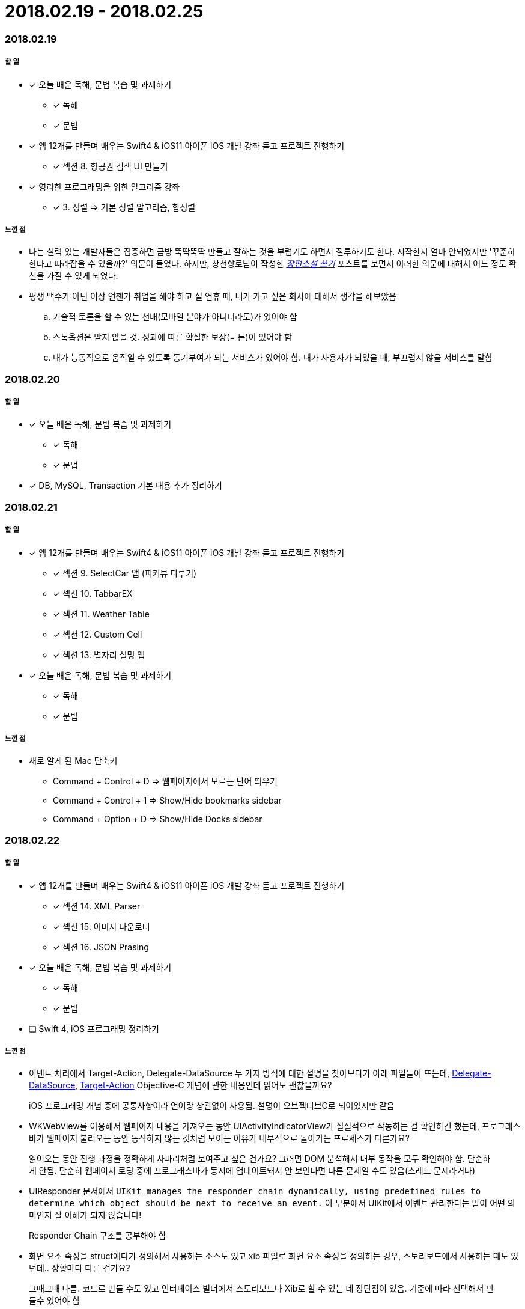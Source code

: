 = 2018.02.19 - 2018.02.25

=== 2018.02.19

===== 할 일 
* [*] 오늘 배운 독해, 문법 복습 및 과제하기
** [*] 독해
** [*] 문법 
* [*] 앱 12개를 만들며 배우는 Swift4 & iOS11 아이폰 iOS 개발 강좌 듣고 프로젝트 진행하기
** [*] 섹션 8. 항공권 검색 UI 만들기
* [*] 영리한 프로그래밍을 위한 알고리즘 강좌
** [*] 3. 정렬 => 기본 정렬 알고리즘, 합정렬

===== 느낀 점
* 나는 실력 있는 개발자들은 집중하면 금방 뚝딱뚝딱 만들고 잘하는 것을 부럽기도 하면서 질투하기도 한다. 시작한지 얼마 안되었지만 '꾸준히 한다고 따라잡을 수 있을까?' 의문이 들었다.
하지만, 창천향로님이 작성한 https://brunch.co.kr/@jojoldu/23[_장편소설 쓰기_] 포스트를 보면서 이러한 의문에 대해서 어느 정도 확신을 가질 수 있게 되었다.
* 평생 백수가 아닌 이상 언젠가 취업을 해야 하고 설 연휴 때, 내가 가고 싶은 회사에 대해서 생각을 해보았음
.. 기술적 토론을 할 수 있는 선배(모바일 분야가 아니더라도)가 있어야 함
.. 스톡옵션은 받지 않을 것. 성과에 따른 확실한 보상(= 돈)이 있어야 함
.. 내가 능동적으로 움직일 수 있도록 동기부여가 되는 서비스가 있어야 함. 내가 사용자가 되었을 때, 부끄럽지 않을 서비스를 말함

=== 2018.02.20

===== 할 일 
* [*] 오늘 배운 독해, 문법 복습 및 과제하기
** [*] 독해
** [*] 문법 
* [*] DB, MySQL, Transaction 기본 내용 추가 정리하기

=== 2018.02.21

===== 할 일 
* [*] 앱 12개를 만들며 배우는 Swift4 & iOS11 아이폰 iOS 개발 강좌 듣고 프로젝트 진행하기
** [*] 섹션 9. SelectCar 앱 (피커뷰 다루기)
** [*] 섹션 10. TabbarEX
** [*] 섹션 11. Weather Table
** [*] 섹션 12. Custom Cell
** [*] 섹션 13. 별자리 설명 앱
* [*] 오늘 배운 독해, 문법 복습 및 과제하기
** [*] 독해
** [*] 문법 

===== 느낀 점
* 새로 알게 된 Mac 단축키
** Command + Control + D => 웹페이지에서 모르는 단어 띄우기
** Command + Control + 1 => Show/Hide bookmarks sidebar
** Command + Option + D => Show/Hide Docks sidebar 

=== 2018.02.22

===== 할 일
* [*] 앱 12개를 만들며 배우는 Swift4 & iOS11 아이폰 iOS 개발 강좌 듣고 프로젝트 진행하기
** [*] 섹션 14. XML Parser
** [*] 섹션 15. 이미지 다운로더
** [*] 섹션 16. JSON Prasing
* [*] 오늘 배운 독해, 문법 복습 및 과제하기
** [*] 독해
** [*] 문법 
* [ ] Swift 4, iOS 프로그래밍 정리하기

===== 느낀 점
* 이벤트 처리에서 Target-Action, Delegate-DataSource 두 가지 방식에 대한 설명을 찾아보다가 아래 파일들이 뜨는데, 
https://developer.apple.com/library/content/documentation/General/Conceptual/CocoaEncyclopedia/DelegatesandDataSources/DelegatesandDataSources.html[Delegate-DataSource], 
https://developer.apple.com/library/content/documentation/General/Conceptual/CocoaEncyclopedia/Target-Action/Target-Action.html#//apple_ref/doc/uid/TP40010810-CH12-SW1[Target-Action] 
Objective-C 개념에 관한 내용인데 읽어도 괜찮을까요?

> iOS 프로그래밍 개념 중에 공통사항이라 언어랑 상관없이 사용됨. 설명이 오브젝티브C로 되어있지만 같음

* WKWebView를 이용해서 웹페이지 내용을 가져오는 동안 UIActivityIndicatorView가 실질적으로 작동하는 걸 확인하긴 했는데, 프로그래스바가 웹페이지 불러오는 동안 동작하지 않는 것처럼 보이는 이유가 내부적으로 돌아가는 프로세스가 다른가요?

> 읽어오는 동안 진행 과정을 정확하게 사파리처럼 보여주고 싶은 건가요? 그러면 DOM 분석해서 내부 동작을 모두 확인해야 함. 단순하게 안됨.
단순히 웹페이지 로딩 중에 프로그래스바가 동시에 업데이트돼서 안 보인다면 다른 문제일 수도 있음(스레드 문제라거나)

* UIResponder 문서에서 `UIKit manages the responder chain dynamically, using predefined rules to determine which object should be next to receive an event.` 이 부분에서 UIKit에서 이벤트 관리한다는 말이 어떤 의미인지 잘 이해가 되지 않습니다!

> Responder Chain 구조를 공부해야 함

* 화면 요소 속성을 struct에다가 정의해서 사용하는 소스도 있고 xib 파일로 화면 요소 속성을 정의하는 경우, 스토리보드에서 사용하는 때도 있던데.. 상황마다 다른 건가요?

> 그때그때 다름. 코드로 만들 수도 있고 인터페이스 빌더에서 스토리보드나 Xib로 할 수 있는 데 장단점이 있음. 기준에 따라 선택해서 만들수 있어야 함

* `앱 12개를 만들며 배우는 Swift4 & iOS11 아이폰 iOS 개발 강좌 듣고 프로젝트 진행하기` 강의를 다 들었다. 내가 인터넷 강의를 제대로 끝낸 것이 얼마 없는데 뿌듯함!!
* 포스트를 보다가 나의 영문 독해는 정상인가 ? 이라는 내용을 봄. 아래 내용 중 Yes가 많다면 영문 독해가 비정상이라는 내용인데, 나는 모두 Yes가 나왔다. 이에 대한 해결책은 포스트에서 일부 발췌해옴
** 글을 읽고 있으면 영어 단어 하나 하나에 대한 우리말 단어들이 머리 속을 스친다.
** 글을 읽을 때에 영어 단어들이 하나 하나 독립적으로 감지된다.
** 문장을 읽으면 부분 부분에서 해당 문법이 뚜렷하게 떠오르면서 그 뜻이 명백해진다.
** 구조가 복잡한 긴 문장을 만나면 순서를 우리말 식으로 바꿔야 하기 때문에 이해하는 시간이 오래 걸린다.
** 문장에 포함된 영어 단어들을 보는 순간 그 의미가 문맥 안에서 동시에 느껴지지는 않지만, 내가 외웠던 단어의 뜻으로 떠오른다.

> 세상 모든 언어가 그렇듯이 영어 역시 감각입니다. 단, 그 감각은 각 개인이 마음대로, 독창적으로 만들어서는 안 되는 것입니다. 그래서 그것을 '고유 감각'이라고 부릅니다.

> 그래서 영어를 습득할 때에 명심해야 할 부분은 바로 그 고유감각이 완벽하게 살아있는 글의 패턴을 익히는 일인데, 많은 양을 읽는 것도 중요하지만 원어민이 아닌 우리가 반드시 병행해야 하는 일은 가끔 완전한 문장이나 문단 또는 글 전체를 입으로, 그것도 빠른 속도로 반복해서 읽고, 가능하다면 전체를 암송하는 것입니다. 이것은 언어의 네 가지 기능을 한꺼번에 높은 수준에서 익히는 지름길입니다. 암송하는 글이 길수록 효과는 증폭됩니다. 스스로 해야 하는 이 반복 리딩은 이 글에서 지적한 어순의 문제점도 자연스럽게 극복하게 해주는 훌륭한 감각 훈련입니다.

> 글을 읽을 때에 눈은 부지런히 문장을 훑어나가고, 두뇌는 심층 의식 속에서 글쓴이와 함께 걸으며 대화 하듯이 이야기의 흐름 속에 몰입되어 있어서 단어나 문자를 의식하지 못하는 경지. 이것은 우리가 도달할 수 없는 피안의 세계가 아니고, 수많은 사람들이 쉽게 찾아가고 있는 강 건너 마을 같은 곳입니다.

* 그리고 이 글을 쓴 저자가 영어 단어 외울때, 위와 같은 맥락으로 외우라고 이야기함. 저자가 하는 이야기는 틀린 이야기가 아닌 것 같아서 이 내용 또한 발췌해서 적어둠

> 영어 단어를 빠르게 익히고, 그것도 올바른 용법과 감각을 함께 익혀서, 단어실력이 Reading, Writing, Listening, Speaking 실력에 바로 직결되게 하려면, 좋은 예문을 외우겠다는 각오로 입으로 반복해서 읽고, 귀로 반복해서 듣는 훈련을 해야 합니다. 이것이 단어공부를 통해서도 영어의 네 가지 기본 기능을 함께 훈련시킬 수 있는 유일한 길입니다. 그리고 기억력의 좋고 나쁨에 상관없이 예문은 누구나 반복적으로 읽을 수 있기 때문에 가장 쉬운 방법이기도 합니다.

=== 2018.02.23

===== 할 일 
* [*] 오픈소스 세미나 참가하기

=== 2018.02.24 - 2018.02.25

===== 할 일
* [*] Swift, iOS 프로그래밍 정리하기
* [*] 이번 주 배웠던 독해, 문법, 단어 정리하기
** [*] 단어
** [*] 문법
** [*] 독해 

===== 느낀 점
* 오픈소스 세미나를 참가하면서 중요하다고 느낀 것은 라이센스 관련 내용과 문서화인 것 같다. 결국 남들이 보기 좋게 글을 작성해야 한다는 것인데 내가 취업할 때도 비슷하지 않을까 싶다. 거짓말 하는 것은 나쁘지만 나를 잘 포장하는 것은 중요하다고 생각이 듬:)